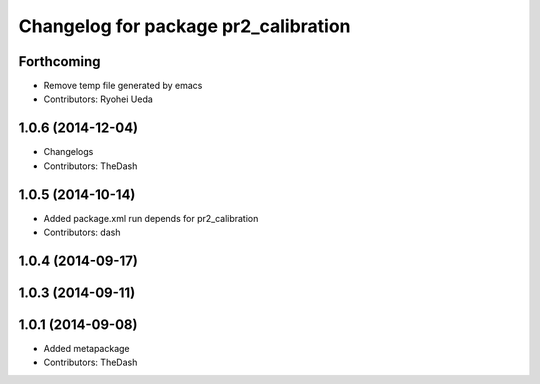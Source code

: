 ^^^^^^^^^^^^^^^^^^^^^^^^^^^^^^^^^^^^^
Changelog for package pr2_calibration
^^^^^^^^^^^^^^^^^^^^^^^^^^^^^^^^^^^^^

Forthcoming
-----------
* Remove temp file generated by emacs
* Contributors: Ryohei Ueda

1.0.6 (2014-12-04)
------------------
* Changelogs
* Contributors: TheDash

1.0.5 (2014-10-14)
------------------
* Added package.xml run depends for pr2_calibration
* Contributors: dash

1.0.4 (2014-09-17)
------------------

1.0.3 (2014-09-11)
------------------

1.0.1 (2014-09-08)
------------------
* Added metapackage
* Contributors: TheDash
